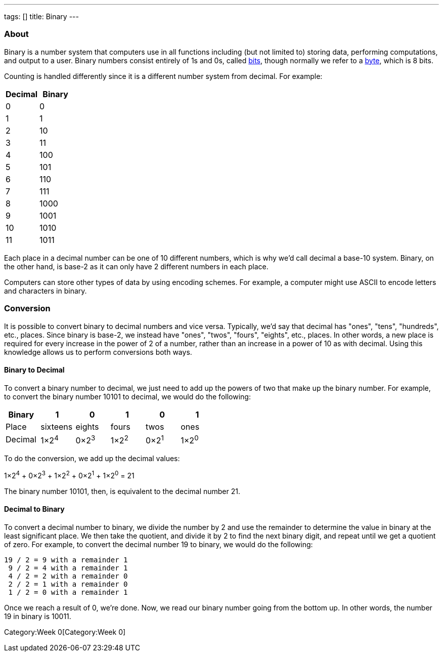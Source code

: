 ---
tags: []
title: Binary
---

[[]]
About
~~~~~

Binary is a number system that computers use in all functions including
(but not limited to) storing data, performing computations, and output
to a user. Binary numbers consist entirely of 1s and 0s, called
link:Bit[bits], though normally we refer to a link:Bit[byte], which is 8
bits.

Counting is handled differently since it is a different number system
from decimal. For example:

[cols=",",options="header",]
|===============
|Decimal |Binary
|0 |0
|1 |1
|2 |10
|3 |11
|4 |100
|5 |101
|6 |110
|7 |111
|8 |1000
|9 |1001
|10 |1010
|11 |1011
|===============

Each place in a decimal number can be one of 10 different numbers, which
is why we'd call decimal a base-10 system. Binary, on the other hand, is
base-2 as it can only have 2 different numbers in each place.

Computers can store other types of data by using encoding schemes. For
example, a computer might use ASCII to encode letters and characters in
binary.

[[]]
Conversion
~~~~~~~~~~

It is possible to convert binary to decimal numbers and vice versa.
Typically, we'd say that decimal has "ones", "tens", "hundreds", etc.,
places. Since binary is base-2, we instead have "ones", "twos", "fours",
"eights", etc., places. In other words, a new place is required for
every increase in the power of 2 of a number, rather than an increase in
a power of 10 as with decimal. Using this knowledge allows us to perform
conversions both ways.

[[]]
Binary to Decimal
^^^^^^^^^^^^^^^^^

To convert a binary number to decimal, we just need to add up the powers
of two that make up the binary number. For example, to convert the
binary number 10101 to decimal, we would do the following:

[cols=",,,,,",options="header",]
|================================================
|Binary  |1 |0 |1 |0 |1
|Place  |sixteens |eights |fours |twos |ones
|Decimal  |1×2^4^ |0×2^3^ |1×2^2^ |0×2^1^ |1×2^0^
|================================================

To do the conversion, we add up the decimal values:

1×2^4^ + 0×2^3^ + 1×2^2^ + 0×2^1^ + 1×2^0^ = 21

The binary number 10101, then, is equivalent to the decimal number 21.

[[]]
Decimal to Binary
^^^^^^^^^^^^^^^^^

To convert a decimal number to binary, we divide the number by 2 and use
the remainder to determine the value in binary at the least significant
place. We then take the quotient, and divide it by 2 to find the next
binary digit, and repeat until we get a quotient of zero. For example,
to convert the decimal number 19 to binary, we would do the following:

-----------------------------
19 / 2 = 9 with a remainder 1
 9 / 2 = 4 with a remainder 1
 4 / 2 = 2 with a remainder 0
 2 / 2 = 1 with a remainder 0
 1 / 2 = 0 with a remainder 1
-----------------------------

Once we reach a result of 0, we're done. Now, we read our binary number
going from the bottom up. In other words, the number 19 in binary is
10011.

Category:Week 0[Category:Week 0]
